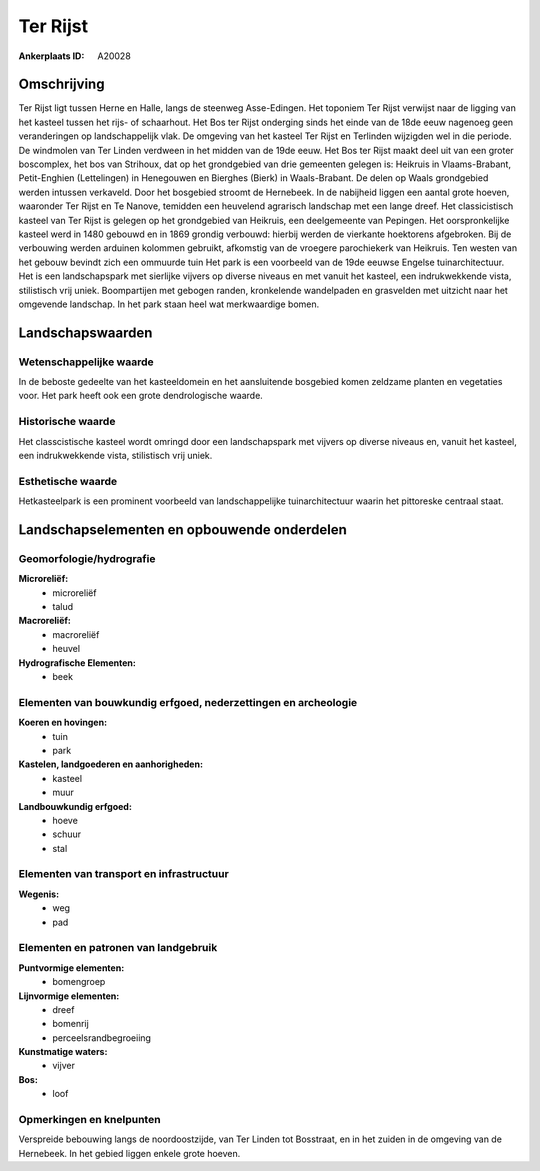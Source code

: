 Ter Rijst
=========

:Ankerplaats ID: A20028




Omschrijving
------------

Ter Rijst ligt tussen Herne en Halle, langs de steenweg Asse-Edingen.
Het toponiem Ter Rijst verwijst naar de ligging van het kasteel tussen
het rijs- of schaarhout. Het Bos ter Rijst onderging sinds het einde van
de 18de eeuw nagenoeg geen veranderingen op landschappelijk vlak. De
omgeving van het kasteel Ter Rijst en Terlinden wijzigden wel in die
periode. De windmolen van Ter Linden verdween in het midden van de 19de
eeuw. Het Bos ter Rijst maakt deel uit van een groter boscomplex, het
bos van Strihoux, dat op het grondgebied van drie gemeenten gelegen is:
Heikruis in Vlaams-Brabant, Petit-Enghien (Lettelingen) in Henegouwen en
Bierghes (Bierk) in Waals-Brabant. De delen op Waals grondgebied werden
intussen verkaveld. Door het bosgebied stroomt de Hernebeek. In de
nabijheid liggen een aantal grote hoeven, waaronder Ter Rijst en Te
Nanove, temidden een heuvelend agrarisch landschap met een lange dreef.
Het classicistisch kasteel van Ter Rijst is gelegen op het grondgebied
van Heikruis, een deelgemeente van Pepingen. Het oorspronkelijke kasteel
werd in 1480 gebouwd en in 1869 grondig verbouwd: hierbij werden de
vierkante hoektorens afgebroken. Bij de verbouwing werden arduinen
kolommen gebruikt, afkomstig van de vroegere parochiekerk van Heikruis.
Ten westen van het gebouw bevindt zich een ommuurde tuin Het park is een
voorbeeld van de 19de eeuwse Engelse tuinarchitectuur. Het is een
landschapspark met sierlijke vijvers op diverse niveaus en met vanuit
het kasteel, een indrukwekkende vista, stilistisch vrij uniek.
Boompartijen met gebogen randen, kronkelende wandelpaden en grasvelden
met uitzicht naar het omgevende landschap. In het park staan heel wat
merkwaardige bomen.


Landschapswaarden
-----------------

Wetenschappelijke waarde
~~~~~~~~~~~~~~~~~~~~~~~~


In de beboste gedeelte van het kasteeldomein en het aansluitende
bosgebied komen zeldzame planten en vegetaties voor. Het park heeft ook
een grote dendrologische waarde.

Historische waarde
~~~~~~~~~~~~~~~~~~

Het classcistische kasteel wordt omringd door een landschapspark met
vijvers op diverse niveaus en, vanuit het kasteel, een indrukwekkende
vista, stilistisch vrij uniek.

Esthetische waarde
~~~~~~~~~~~~~~~~~~

Hetkasteelpark is een prominent voorbeeld van
landschappelijke tuinarchitectuur waarin het pittoreske centraal staat.



Landschapselementen en opbouwende onderdelen
--------------------------------------------


Geomorfologie/hydrografie
~~~~~~~~~~~~~~~~~~~~~~~~~


**Microreliëf:**
 * microreliëf
 * talud


**Macroreliëf:**
 * macroreliëf
 * heuvel

**Hydrografische Elementen:**
 * beek



Elementen van bouwkundig erfgoed, nederzettingen en archeologie
~~~~~~~~~~~~~~~~~~~~~~~~~~~~~~~~~~~~~~~~~~~~~~~~~~~~~~~~~~~~~~~

**Koeren en hovingen:**
 * tuin
 * park


**Kastelen, landgoederen en aanhorigheden:**
 * kasteel
 * muur


**Landbouwkundig erfgoed:**
 * hoeve
 * schuur
 * stal



Elementen van transport en infrastructuur
~~~~~~~~~~~~~~~~~~~~~~~~~~~~~~~~~~~~~~~~~

**Wegenis:**
 * weg
 * pad



Elementen en patronen van landgebruik
~~~~~~~~~~~~~~~~~~~~~~~~~~~~~~~~~~~~~

**Puntvormige elementen:**
 * bomengroep


**Lijnvormige elementen:**
 * dreef
 * bomenrij
 * perceelsrandbegroeiing

**Kunstmatige waters:**
 * vijver


**Bos:**
 * loof



Opmerkingen en knelpunten
~~~~~~~~~~~~~~~~~~~~~~~~~


Verspreide bebouwing langs de noordoostzijde, van Ter Linden tot
Bosstraat, en in het zuiden in de omgeving van de Hernebeek. In het
gebied liggen enkele grote hoeven.
